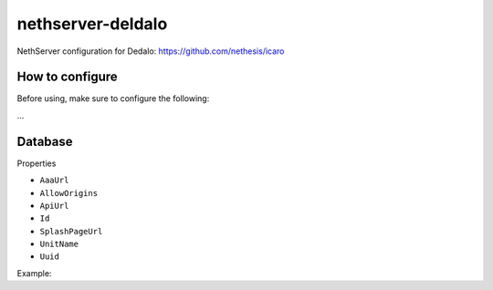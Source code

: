==================
nethserver-deldalo
==================

NethServer configuration for Dedalo: https://github.com/nethesis/icaro

How to configure
================

Before using, make sure to configure the following:

...   

Database
========

Properties

- ``AaaUrl``
- ``AllowOrigins``
- ``ApiUrl``
- ``Id``
- ``SplashPageUrl``
- ``UnitName``
- ``Uuid``

Example: ::

